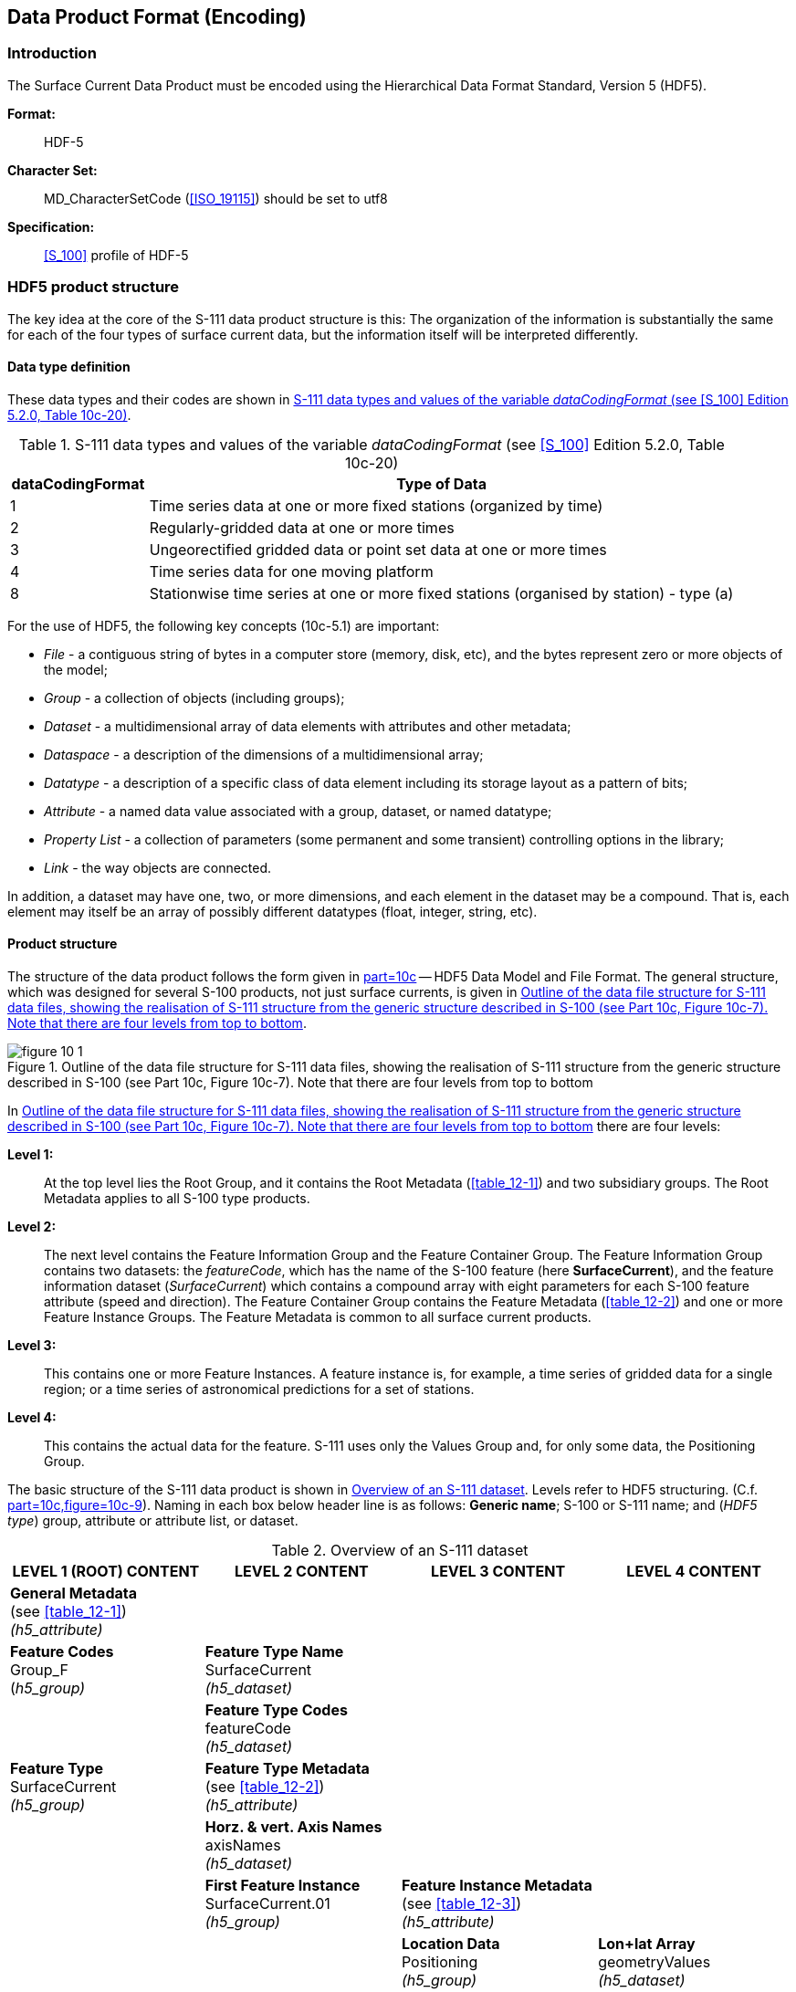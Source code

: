 
[[sec_10]]
== Data Product Format (Encoding)

[[sec_10.1]]
=== Introduction

The Surface Current Data Product must be encoded using the Hierarchical
Data Format Standard, Version 5 (HDF5).

*Format:*:: HDF-5

*Character Set:*:: MD_CharacterSetCode (<<ISO_19115>>) should be set
to utf8

*Specification:*:: <<S_100>> profile of HDF-5

[[sec_10.2]]
=== HDF5 product structure

The key idea at the core of the S-111 data product structure is this:
The organization of the information is substantially the same for
each of the four types of surface current data, but the information
itself will be interpreted differently.

[[sec_10.2.1]]
==== Data type definition

These data types and their codes are shown in <<table_10-1>>.

[[table_10-1]]
.S-111 data types and values of the variable _dataCodingFormat_ (see <<S_100>> Edition 5.2.0, Table 10c-20)
[cols="35,149"]
|===
h| dataCodingFormat h| Type of Data

| 1 | Time series data at one or more fixed stations (organized by time)
| 2 | Regularly-gridded data at one or more times
| 3 | Ungeorectified gridded data or point set data at one or more times
| 4 | Time series data for one moving platform
| 8 | Stationwise time series at one or more fixed stations (organised by station) - type (a)

|===

For the use of HDF5, the following key concepts (10c-5.1) are important:

* _File_ - a contiguous string of bytes in a computer store
(memory, disk, etc), and the bytes represent zero or more objects
of the model;
* _Group_ - a collection of objects (including groups);
* _Dataset_ - a multidimensional array of data elements with attributes
and other metadata;
* _Dataspace_ - a description of the dimensions of a multidimensional
array;
* _Datatype_ - a description of a specific class of data element including
its storage layout as a pattern of bits;
* _Attribute_ - a named data value associated with a group, dataset,
or named datatype;
* _Property List_ - a collection of parameters (some permanent and
some transient) controlling options in the library;
* _Link_ - the way objects are connected.

In addition, a dataset may have one, two, or more dimensions, and
each element in the dataset may be a compound. That is, each element
may itself be an array of possibly different datatypes (float, integer,
string, etc).

[[sec_10.2.2]]
==== Product structure

The structure of the data product follows the form given in
<<S_100,part=10c>> -- HDF5 Data Model and File Format. The general
structure, which was designed for several S-100 products, not just
surface currents, is given in <<fig_10-1>>.

[[fig_10-1]]
.Outline of the data file structure for S-111 data files, showing the realisation of S-111 structure from the generic structure described in S-100 (see Part 10c, Figure 10c-7). Note that there are four levels from top to bottom
image::figure-10-1.png[]

In <<fig_10-1>> there are four levels:

*Level 1:*:: At the top level lies the Root Group, and it contains
the Root Metadata (<<table_12-1>>) and two subsidiary groups.
The Root Metadata applies to all S-100 type products.

*Level 2:*:: The next level contains the Feature Information Group
and the Feature Container Group. The Feature Information Group contains
two datasets: the _featureCode_, which has the name of the S-100 feature
(here *SurfaceCurrent*), and the feature information dataset (_SurfaceCurrent_)
which contains a compound array with eight parameters for each S-100
feature attribute (speed and direction). The Feature Container Group
contains the Feature Metadata (<<table_12-2>>) and one or more Feature
Instance Groups. The Feature Metadata is common to all surface current
products.

*Level 3:*:: This contains one or more Feature Instances. A feature
instance is, for example, a time series of gridded data for a single
region; or a time series of astronomical predictions for a set of
stations.

*Level 4:*:: This contains the actual data for the feature. S-111
uses only the Values Group and, for only some data, the Positioning
Group.

The basic structure of the S-111 data product is shown in <<table_10-2>>.
Levels refer to HDF5 structuring. (C.f. <<S_100,part=10c,figure=10c-9>>).
Naming in each box below header line is as follows: *Generic name*;
S-100 or S-111 name; and (_HDF5 type_) group, attribute or attribute
list, or dataset.

[[table_10-2]]
.Overview of an S-111 dataset
[cols="142,143,143,142"]
|===
h| LEVEL 1 (ROOT) CONTENT h| LEVEL 2 CONTENT h| LEVEL 3 CONTENT h| LEVEL 4 CONTENT

| *General Metadata* +
(see <<table_12-1>>) +
_(h5_attribute)_
| | |

| *Feature Codes* +
Group_F +
(_h5_group)_
| *Feature Type Name* +
SurfaceCurrent +
_(h5_dataset)_
| |

| | *Feature Type Codes* +
featureCode +
_(h5_dataset)_
| |

| *Feature Type* +
SurfaceCurrent +
_(h5_group)_
| *Feature Type Metadata* +
(see <<table_12-2>>) +
_(h5_attribute)_
| |

| | *Horz. & vert. Axis Names* +
axisNames +
_(h5_dataset)_
| |

| | *First Feature Instance* +
SurfaceCurrent.01 +
_(h5_group)_
| *Feature Instance Metadata* +
(see <<table_12-3>>) +
_(h5_attribute)_ |

| | | *Location Data* +
Positioning +
_(h5_group)_
| *Lon+lat Array* +
geometryValues +
_(h5_dataset)_

| | | *Uncertainty Data* +
uncertainty +
_(h5_dataset)_
|

| | | *First data group* +
Group_001 +
_(h5_group)_
| *Time Attribute* +
timePoint +
_(h5_attribute)_

| | | | *Speed+direction Array* +
values +
_(h5_dataset)_

| | | *Second data group* +
Group_002 +
_(h5_group)_
| *Time Attribute* +
timePoint +
_(h5_attribute)_

| | | | *Speed+direction Array* +
values +
_(h5_dataset)_

| | | *Third data group* +
Group_003 +
_(h5_group)_
| *Time Attribute* +
timePoint +
_(h5_attribute)_

| | | | *Speed+direction Array* +
values +
_(h5_dataset)_

| | *Second Feature Instance* +
SurfaceCurrent.02 +
_(h5_group)_
| *Feature Instance Metadata*, etc., as for first instance |

|===

The following clauses explain entries in <<table_10-2>> in more detail.

[[sec_10.2.2.1]]
===== Root group

The Root group contains the Feature Codes group, the Feature
Type group, and the simple attributes shown in <<table_12-1>>.

[[sec_10.2.2.2]]
===== Feature type codes (Group_F)

This group specifies the S-100 feature to which the data applies.
The group has no attributes and consists of two components:

*featureCode* -- a dataset with the name(s) of the S-100 feature(s)
contained in the data product. For S-111, the dataset has a single
element, the string "SurfaceCurrent".

*SurfaceCurrent* -- this is a dataset with the name contained in the
*featureCode* dataset. The dataset contains a one-dimensional compound
array of length two to five (one for each of the two mandatory current
attributes: speed and direction, and an additional optional entry
for each of the three optional attributes for time and speed/direction
uncertainty). Each of the five elements of string values has 8 values,
as shown in <<table_10-3>>.

An entry for an optional attribute must be encoded here if the values
record for SurfaceCurrent feature instances in this HDF5 file contains
that attribute. Conversely, if an attribute is encoded here all SurfaceCurrent
instances must include that attribute in their values records, even
if it is populated only with fill values. These requirements amount
to mandating a 1/1 correspondence between this array and the structure
of values record entries in SurfaceCurrent feature instances.

NOTE: Values provided in <<table_10-3>> are mandatory if the attribute
is encoded.

[%landscape]
<<<

[[table_10-3]]
.Sample contents of the one-dimensional compound array (length=3, compound elements=8) SurfaceCurrent. All values are strings
[cols="3,8,13,16,17,14,14,14"]
|===
h| N h| Name h| Explanation h| Attribute 1 h| Attribute 2 h| Attribute 3 (optional) h| Attribute 4 (optional) h| Attribute 5 (optional)

| 1 | code | Camel Case Name | surfaceCurrentSpeed | surfaceCurrentDirection | surfaceCurrentTime | speedUncertainty | directionUncertainty
| 2 | name | Plain text | Surface Current Speed | Surface Current Direction | Surface Current Time | Speed Uncertainty | Direction Uncertainty
| 3 | uom.name | Units of Measurement | knot | degree | (empty) | knot | degree
| 4 | fillValue | Denotes missing data | -9999.00 | -9999.0 | 00010101T000000Z | -1.0 | -1.0
| 5 | datatype | HDF5 datatype | H5T_FLOAT | H5T_FLOAT | H5T_STRING | H5T_FLOAT | H5T_FLOAT
| 6 | lower | Lower bound on attribute | 0.00 | 0.0 | 19000101T000000Z | 0.00 | 0.0
| 7 | upper | Upper bound on attribute | 99.00 | 359.9 | 21500101T000000Z | 99.00 | 359.9
| 8 | closure | Open or Closed data interval. See S100_IntervalType in <<S_100,part=1>> | geSemiInterval | closedInterval | closedInterval | geSemiInterval | closedInterval

|===

[%portrait]
<<<

The values in this array must be consistent with the corresponding
entries in the Feature Catalogue, with the exception that Attribute
3 has no uom.name value in the Feature Catalogue.

Optional attributes (here, surfaceCurrentTime, speedUncertainty and
directionUncertainty) are encoded in Group_F only for strict conformance
to <<S_100>> 5.2.0 clause 10c-9.5. (Planned <<S_158_100>> validation
checks may emit a warning or error if attributes included in the feature
catalogue are not found in Group_F.) If encoded in Group_F, they must
be present (populated with the fill value, if necessary) in all feature
instances in this dataset.

[[sec_10.2.2.3]]
===== Type group (SurfaceCurrent)

This group contains a dataset called _axisNames_ and one or more instances
of the single feature *SurfaceCurrent*. A single instance may contain
a gridded forecast at multiple hours, a set of time series predictions
at several stations, or moving station data for a single station.
This group has the simple attributes shown in <<table_12-2>>. For
S-111, _axisNames_ consists of two elements, the strings 'longitude'
and 'latitude'. The contents of the _axisNames_ array must be exactly
the same as the axis names used by the appropriate registry entry
for the coordinate system specified in the metadata; for EPSG, the
axis names in the corresponding EPSG registry entry must be used.

[[sec_10.2.2.4]]
===== Instance group (SurfaceCurrent.nn)

This group contains a single instance of the feature (see <<sec_10.2.2.3>>).
The groups are numbered from 01 to 99. This group has the simple attributes
shown in <<table_12-3>>, as well as the (speed and direction) values
groups, the (conditional) positioning group, and a dataset called
'uncertainty'.

*Uncertainty Dataset* -- The (optional) uncertainty data is contained
in a compound HDF5 dataset named 'uncertainty'. There is a name and
an uncertainty value for surface current speed and direction, which
are, respectively, _surfaceCurrentSpeed_ and _surfaceCurrentDirection_.
The units of speed uncertainty are knots and the units of direction
are arc-degrees.

The default, denoting a missing value, is -1.0.

[[sec_10.2.2.5]]
===== Value groups (Group_nnn)

These groups each contain an attribute (the date-time stamp), and
the compound data arrays containing surface current speed and direction
and optionally surface current time. These groups have the simple
attributes shown in <<table_12-4>>. These components are explained
below.

*Date-Time Stamp* - The date-time stamp is an attribute named _timePoint_
with a single (string) value. For gridded (regular and ungeorectified:
_dataCodingFormat_ = 2 or 3), the time stamp is the time of validity
for all points in the grid. For a time series at moving platforms
(_dataCodingFormat_ = 4), the time stamp is the time of the first
value.

*Value Arrays -* The speed and direction values (surfaceCurrentSpeed
and surfaceCurrentDirection) are stored in arrays named _values,_
with a prescribed number of rows (_numROWS_) and, if two-dimensional,
columns (_numCOLS_). If Group_F also describes an optional attribute,
the optional attribute must also be present in the values record (populated
with fill values if information is not available).

For a time series of fixed or moving stations
(_dataCodingFormat_ = 1, 4, and 8), the speed and direction values
will be for times in the series as determined by the starting date-time
and the data time interval. If the time intervals are non-uniform
(only for _dataCodingFormat_ = 4 or 8), then the time for each speed
and direction value is given by surfaceCurrentTime.

For a regular grid (_dataCodingFormat_ = 2), the speed and direction
values will be for each point in the grid, the data array _values_
is two-dimensional, and for the time for all points in the grid given
by the date-time stamp.

For an ungeorectified grid (_dataCodingFormat_ = 3), the speed and
direction values will be for each point in the grid, the data array
_values_ is one-dimensional, and for the time for all points in the
grid given by the date-time stamp.

NOTE: The requirement that the values record include all the attributes
described in Group_F means that all feature instances in the dataset
must:

* include any optional attribute encoded in Group_F; and
* omit any optional attribute not encoded in Group_F.

[[sec_10.2.2.6]]
===== Conditional geography group (Positioning)

The group named *Positioning* contains all the locations (longitude
and latitude values) that have associated data values. This group
has no attributes. In S-111, this group is present in the data product
only for _dataCodingFormat_ values of 1, 3, 4, or 8.

The geographic values are stored in the single, one-dimensional compound
array named _geometryValues_, of size _numPOS_. Each element in the
compound array _geometryValues_ contains the pair of float values
(longitude, latitude). The value of _numPOS_ and the interpretation
of the kinds of locations depends on the _dataCodingFormat_ as well.
The values and number of stations/drifters (respectively) for each
data type are explained in <<table_10-4>>.

NOTE: the variable names in this Group (longitude, latitude) must
match in case and spelling those in axisNames.

[[table_10-4]]
.Values of _numPOS_ for the group Positioning
[cols="79,213,141,110"]
|===
h| Data Coding Format h| Data Type h| Location Data h| Array Size: Value of numPOS

| 1 | Time series at fixed stations             | Position of stations          | _numberOfStations_
| 2 | Regular grid                              | (Not applicable)              | (Not applicable)
| 3 | Ungeorectified gridded data               | Location of the grid nodes    | _numberOfNodes_
| 4 | Time series at a single moving station    | Position of station over time | _numberOfTimes_
| 8 | Stationwise time series at fixed stations | Position of stations          | _numberOfStations_
|===

[[sec_10.2.2.7]]
===== Summary of generalized dimensions

To summarize, there are data groups containing the speed and direction
data, which are stored in either one-dimensional arrays of size _numROWS_
or two-dimensional arrays of size _numROWS_ by _numCOLS_. The total
number of data Groups is _numGRP_.

The four variables that determine the array sizes (_numROWS_, _numCOLS,
numPOS,_ and _numGRP)_ are different, depending upon which coding
format is used. Their descriptions are given in <<table_10-5>>.

[[table_10-5]]
.The array dimensions used in the data product
[cols="6",options="noheader"]
|===
.2+h| Data Coding Format .2+h| Data Type h| Positioning 3+h| Data Values
h| numPOS h| numCOLS h| numROWS h| numGRP

| 1 | Fixed Stations             | numberOfStations | 1                     | numberOfStations     | numberOfTimes
| 2 | Regular Grid               | (not used)       | numPointsLongitudinal | numPointsLatitudinal | numberOfTimes
| 3 | Ungeorectified Grid        | numberOfNodes    | 1                     | numberOfNodes        | numberOfTimes
| 4 | Moving Platform            | numberOfTimes    | 1                     | numberOfTimes        | 1
| 8 | Stationwise Fixed Stations | numberOfStations | 1                     | numberOfTimes        | numberOfStations

|===

[[sec_10.2.2.8]]
===== Mandatory naming conventions

The following group and dataset names are mandatory in <<S_100>>:
'Group_F', 'featureCode', and (for S-111) 'SurfaceCurrent', 'axisNames',
'Positioning', (for S-111) 'SurfaceCurrent.nn', and 'Group_nnn'
(stem:[n] is an integer from 0 to 9) Attribute names shown in <<sec_12.3>>
are also mandatory.

[[sec_10.2.2.9]]
===== Summary of product structure

For regularly gridded data, the Surface Current array is two dimensional,
with dimensions _numPointsLongitudinal_ and _numPointsLatitudinal_.
These attributes are part of feature instance metadata described in
<<table_12-3>> and <<S_100,part=10c,table=10c-12>>. By knowing the
grid origin and the grid spacings, the position of every point in
the grid can be computed by simple formulae.

However, for time series data, moving platforms, and ungeorectified
gridded data (that is, when _dataCodingFormat_ is 1, 3, 4, or 8),
the location of each point must be specified individually. This is
accomplished by the data in Positioning Group, which gives the individual
longitude (X) and latitude (Y) for each location. For time series
data, the X and Y values are the positions of the stations; the number
of stations is _numberOfStations._ For ungeorectified-gridded data,
the X and Y values are the positions of each point in the grid; the
number of grid points is _numberOfNodes_. For moving platforms, the
stem:[X] and stem:[Y] values are successive positions of the platform,
the number of positions is _numberOfTimes_.

NOTE: If _dataCodingFormat_ is 2, the Positioning group is not present.

The remaining groups each contain a title, a date-time value (attribute
_timePoint_, except for _dataCodingFormat_ = 8), and the current data
array. The title can be used to identify each individual station with
time-series data. For _dataCodingFormat_ = 2 or 3, the date-time is
for the entire grid. The current data array is two dimensional, with
a number of columns (_numCOLS_) and rows (_numROWS_). For a time series,
the current data value record will be for each time in the series.
For a grid, the data record will be for each point in the grid.

The format allows features encoding data stationwise (dataCodingFormat=8)
or for a moving platform (dataCodingFormat=4) to be encoded with either
uniform or non-uniform time intervals.

* For non-uniform time intervals, each record has a date-time encoded
in the current data array.
* For uniform time intervals, the time interval is encoded as an attribute
of the Values group. In this case, the date-time of individual records
is omitted from the current data array.

The groups are numbered 1, 2, etc, up to the maximum number of groups,
_numGRP_. For fixed station stationwise data (_dataCodingFormat_ = 8),
the number of groups is the number of stations. For regular and ungeorectified
grids and TINs (_dataCodingFormat_ = 2, 3, and 7), and for fixed station
timewise data (_dataCodingFormat_ = 1) the number of groups is the
number of time records.

The overall structure of the data product is created by assembling
the data and metadata. The product structure is compliant with the
HDF5 data architecture, which allows multi-dimensional arrays of data
to be grouped with metadata. The format of the data product (cf. <<fig_10-1>>)
described above is portrayed in <<fig_10-2>>. The Carrier Metadata
is discussed in <<sec_12.3>> (<<table_12-1;to!table_12-4>>), and the
Values group attributes are discussed in <<sec_12.3>> (<<table_12-4>>).

NOTE: The name of each Group is the 'Group_nnn', where nnn is numbered
from 1 to _numGRP_.

[[fig_10-2]]
.Schematic of the S-111 HDF5 data product structure. The four parameters _numPOS_, _numCOLS_, _numROWS_, and _numGRP_ are explained in <<table_10-5>>. Group 'Positioning' appears only for _dataCodingFormat_ = 1, 3, 4, or 8 (<<table_10-5>>). Valid Date-Time~1,2,...numGRP~ have different meanings and encodings for _dataCodingFormat_=1, 2, and 3 compared to _dataCodingFormat_=8 (see <<table_12-4>>)
[cols="a"]
|===
^h| HDF5 Dataset
| File Metadata (<<table_12-1>>)
|
^h| _Group:_ SurfaceCurrent
| Feature Type Metadata (<<table_12-2>>)
|
^h| _Group:_ SurfaceCurrent.01
| Feature Instance Metadata (<<table_12-3>>)
|
^h| _Group_: Positioning (conditional)
| stem:[X + Y] values array (stem:[m = 0, "numPOS" - 1])
|
^h| _Group_: Group_001
| Values Group attributes (<<table_12-4>>)
| Valid stem:["Date-Time"_1]
| Speed + Direction Array (stem:[i = 0, "numCOLS" - 1, j = 0, "numROWS" - 1)])
|
^h| _Group:_ Group_002
| Values Group attributes
| Valid Dstem:["Date-Time"_2]
| Speed + Direction Array (stem:[i = 0, "numCOLS" - 1, j = 0, "numROWS" - 1])
|
^h| _Group_: __Group__nnn
| Values Group attributes
| Valid stem:["Date-Time"_{"numGRP"}]
| Speed + Direction Array (stem:[i = 0, "numCOLS" - 1, j = 0, "numROWS" - 1])

|===

[[sec_10.2.2.10]]
===== Digital Certification Block

Information here is used to certify the validity or integrity of the
data.

This Edition does not provide for inclusion of certificates or digital
signatures within the HDF5 file. When necessary, certificates and
digital signatures must be provided for the HDF5 file as a whole,
using the mechanisms described in <<S_100>> Parts 15 and 17.

[[sec_10.2.2.11]]
===== Feature identifiers

Individual instances of features within a dataset are identified by
the name of the instance group, for example, SurfaceCurrent.01,
SurfaceCurrent.02, etc. Unique feature identifiers are constructed
by combining the file name of the HDF5 dataset with the name of the
instance group, separated by a ":" (colon).

[example]
111NL00_DENHELDER_TYPE8_20210630_0600:SurfaceCurrent.02 identifies
the feature instance coded in the SurfaceCurrent.02 instance group
in the file named 111NL00_DENHELDER_TYPE8_20210630_0600.h5.

